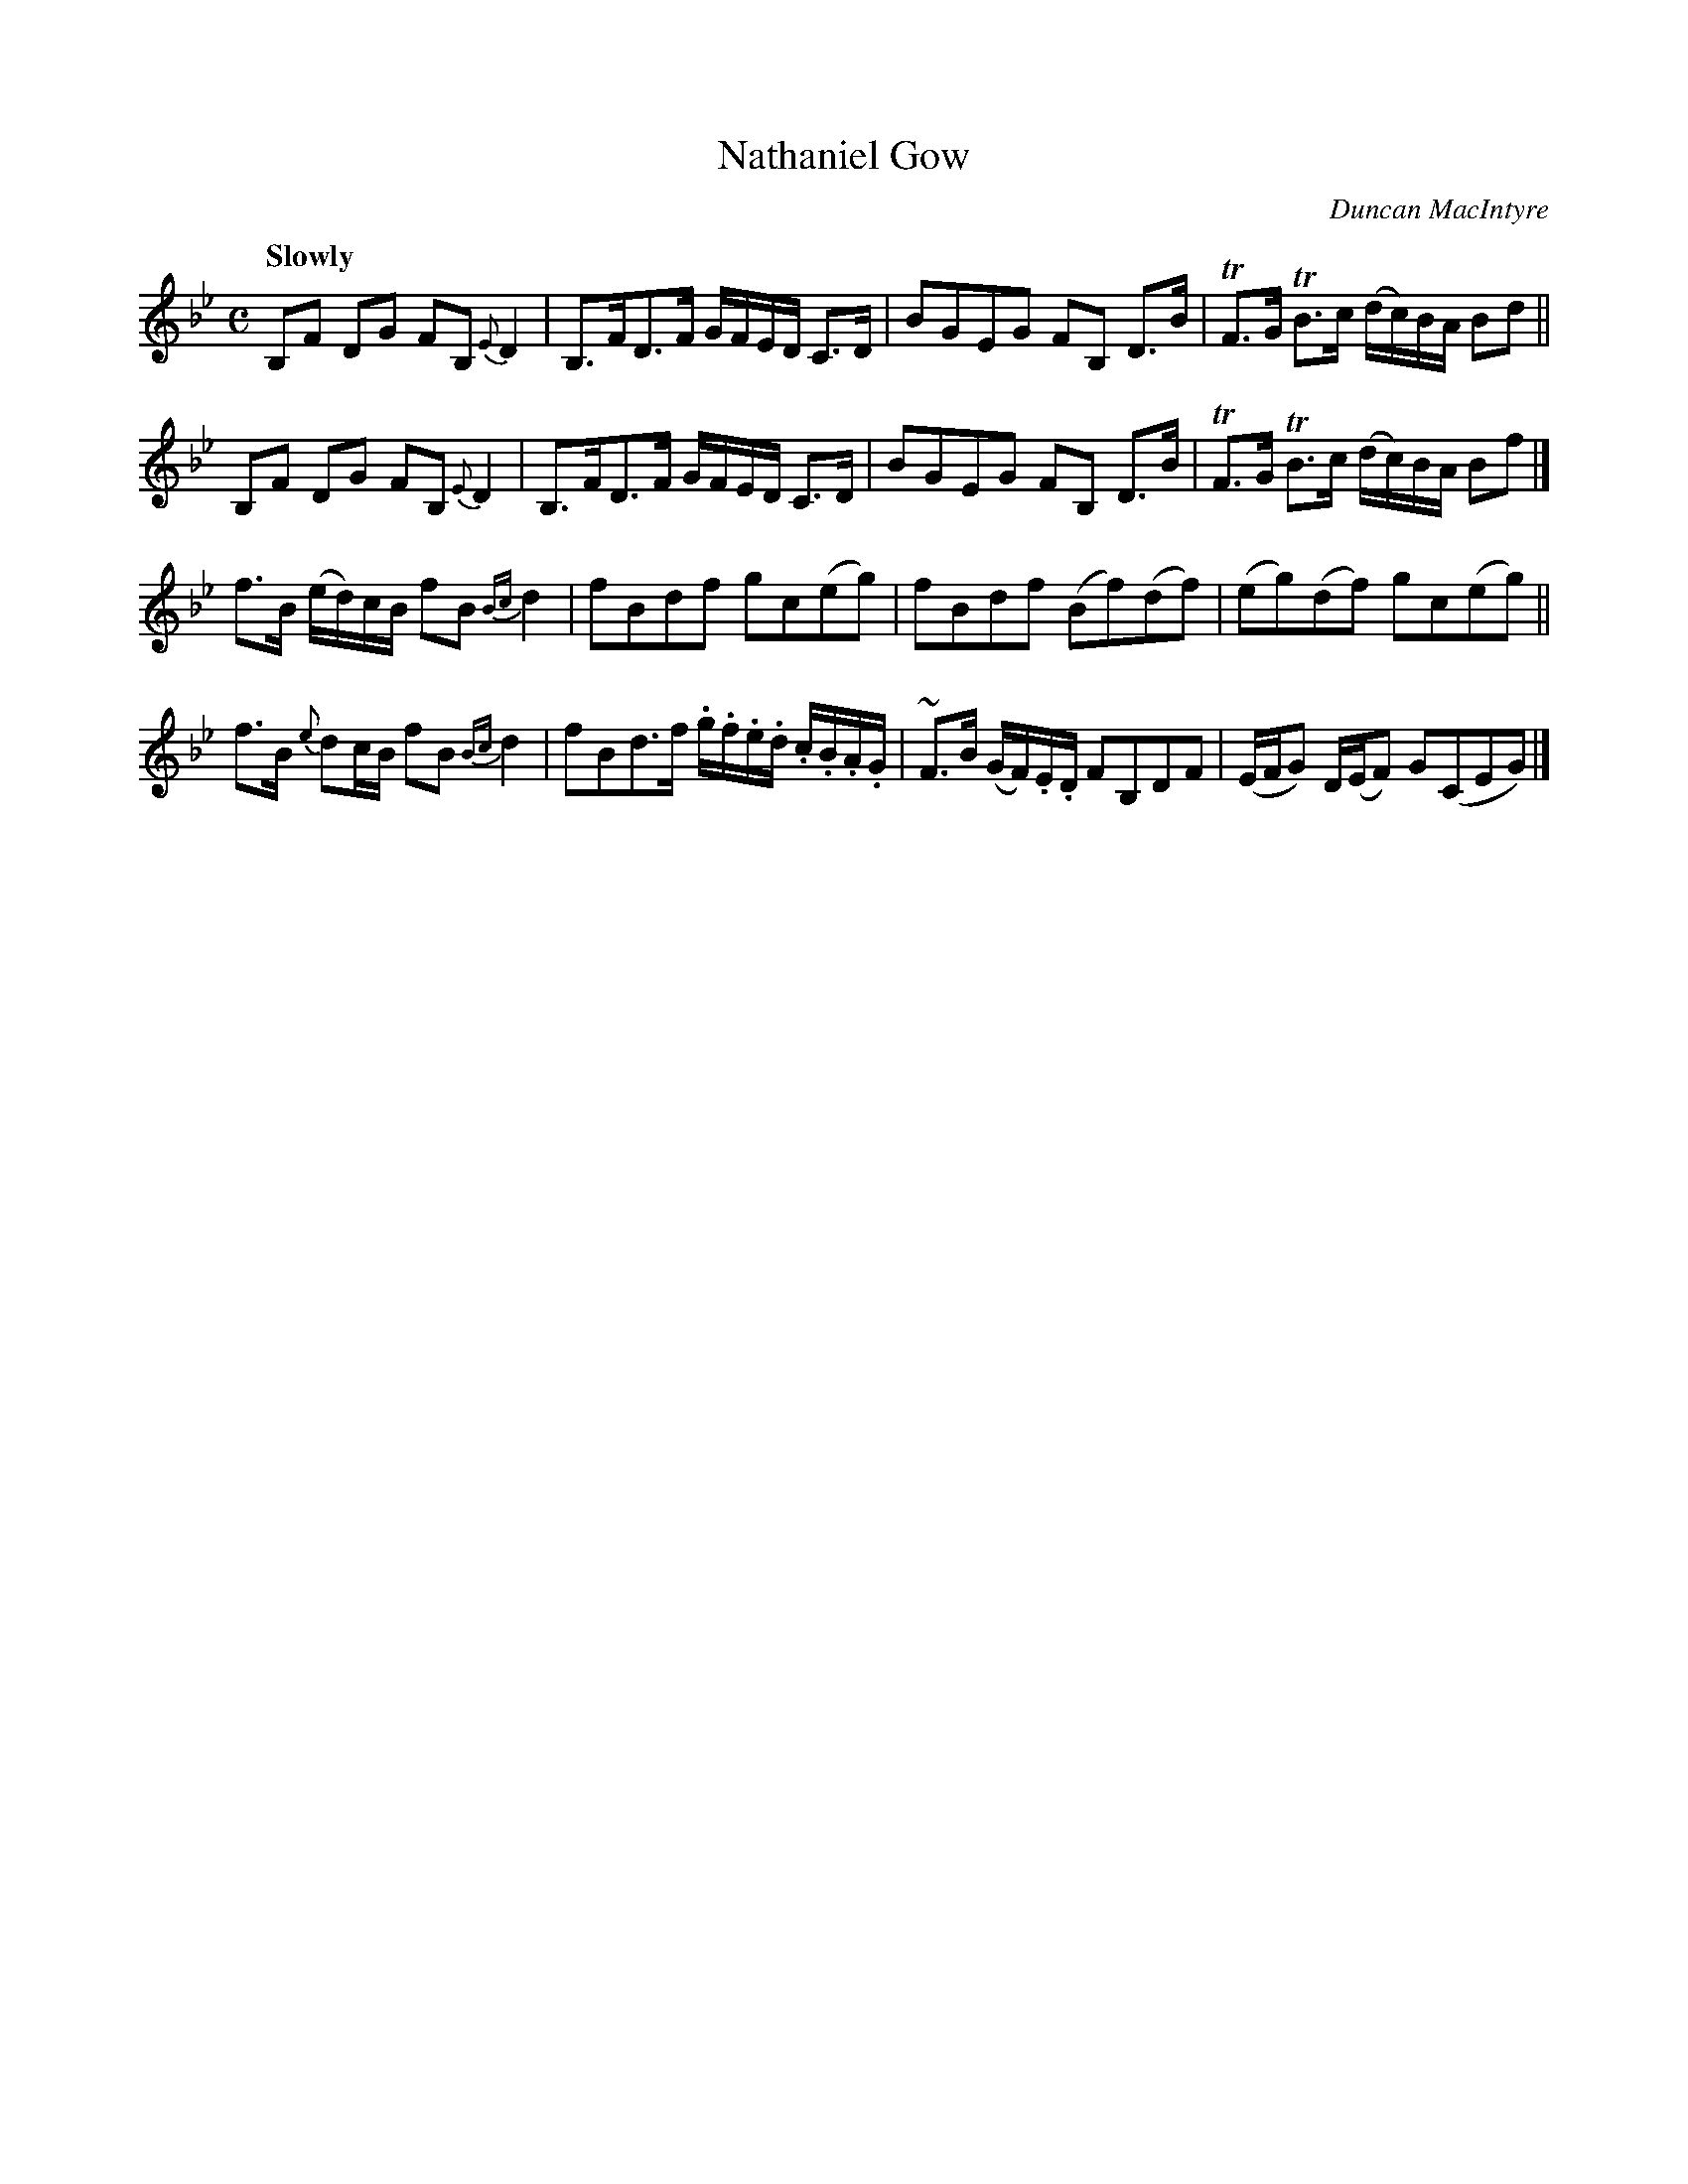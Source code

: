 X: 1
T: Nathaniel Gow
R: Strathspey
C: Duncan MacIntyre
B: Gow - Fifth Collection of Strathspey Reels (1809)
S: https://tunearch.org/wiki/Nathaniel_Gow
Z: AK/Fiddler's Companion
M: C
L: 1/8
Q: "Slowly"
K: Bb
B,F DG FB, {E}D2 | B,>FD>F G/F/E/D/ C>D | BGEG FB, D>B | TF>G TB>c (d/c/)B/A/ Bd ||
B,F DG FB, {E}D2 | B,>FD>F G/F/E/D/ C>D | BGEG FB, D>B | TF>G TB>c (d/c/)B/A/ Bf |]
f>B (e/d/)c/B/ fB {Bc}d2 | fBdf gc(eg) | fBdf (Bf)(df) | (eg)(df) gc(eg) ||
f>B {e}dc/B/ fB {Bc}d2 | fBd>f .g/.f/.e/.d/ .c/.B/.A/.G/ | ~F>B (G/F/).E/.D/ FB,DF | (E/F/G) D/(E/F) G(CEG) |]
